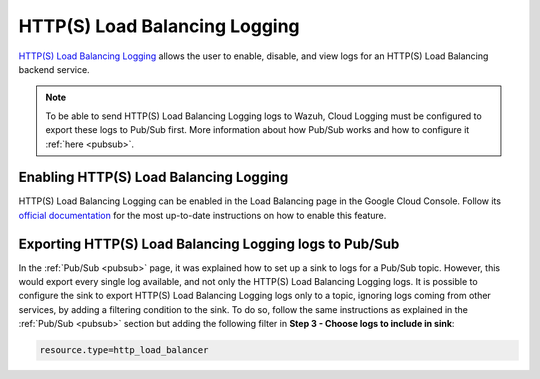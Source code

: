 .. Copyright (C) 2021 Wazuh, Inc.

.. _gcp_load_balancing:

HTTP(S) Load Balancing Logging
==============================

`HTTP(S) Load Balancing Logging <https://cloud.google.com/load-balancing/docs/https/https-logging-monitoring>`__ allows the user to enable, disable, and view logs for an HTTP(S) Load Balancing backend service.

.. note:: To be able to send HTTP(S) Load Balancing Logging logs to Wazuh, Cloud Logging must be configured to export these logs to Pub/Sub first. More information about how Pub/Sub works and how to configure it :ref:`here <pubsub>`.


Enabling HTTP(S) Load Balancing Logging
---------------------------------------

HTTP(S) Load Balancing Logging can be enabled in the Load Balancing page in the Google Cloud Console. Follow its `official documentation <https://cloud.google.com/load-balancing/docs/https/https-logging-monitoring#enabling_logging_on_a_new_backend_service>`__ for the most up-to-date instructions on how to enable this feature.


Exporting HTTP(S) Load Balancing Logging logs to Pub/Sub
--------------------------------------------------------

In the :ref:`Pub/Sub <pubsub>` page, it was explained how to set up a sink to logs for a Pub/Sub topic. However, this would export every single log available, and not only the HTTP(S) Load Balancing Logging logs. It is possible to configure the sink to export HTTP(S) Load Balancing Logging logs only to a topic, ignoring logs coming from other services, by adding a filtering condition to the sink. To do so, follow the same instructions as explained in the :ref:`Pub/Sub <pubsub>` section but adding the following filter in **Step 3 - Choose logs to include in sink**:

.. code-block:: console

    resource.type=http_load_balancer

.. thumbnail:: ../../images/gcp/gcp-load-balancer-sink.png
    :align: center
    :width: 50%
